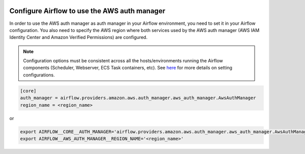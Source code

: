  .. Licensed to the Apache Software Foundation (ASF) under one
    or more contributor license agreements.  See the NOTICE file
    distributed with this work for additional information
    regarding copyright ownership.  The ASF licenses this file
    to you under the Apache License, Version 2.0 (the
    "License"); you may not use this file except in compliance
    with the License.  You may obtain a copy of the License at

 ..   http://www.apache.org/licenses/LICENSE-2.0

 .. Unless required by applicable law or agreed to in writing,
    software distributed under the License is distributed on an
    "AS IS" BASIS, WITHOUT WARRANTIES OR CONDITIONS OF ANY
    KIND, either express or implied.  See the License for the
    specific language governing permissions and limitations
    under the License.

=============================================
Configure Airflow to use the AWS auth manager
=============================================

In order to use the AWS auth manager as auth manager in your Airflow environment, you need to set it in your Airflow configuration.
You also need to specify the AWS region where both services used by the AWS auth manager
(AWS IAM Identity Center and Amazon Verified Permissions) are configured.

.. note::
  Configuration options must be consistent across all the hosts/environments running the Airflow components (Scheduler, Webserver, ECS Task containers, etc). See `here <https://airflow.apache.org/docs/apache-airflow/stable/configurations-ref.html>`__ for more details on setting configurations.

.. code-block:: ini

  [core]
  auth_manager = airflow.providers.amazon.aws.auth_manager.aws_auth_manager.AwsAuthManager
  region_name = <region_name>

or

.. code-block:: bash

  export AIRFLOW__CORE__AUTH_MANAGER='airflow.providers.amazon.aws.auth_manager.aws_auth_manager.AwsAuthManager'
  export AIRFLOW__AWS_AUTH_MANAGER__REGION_NAME='<region_name>'
